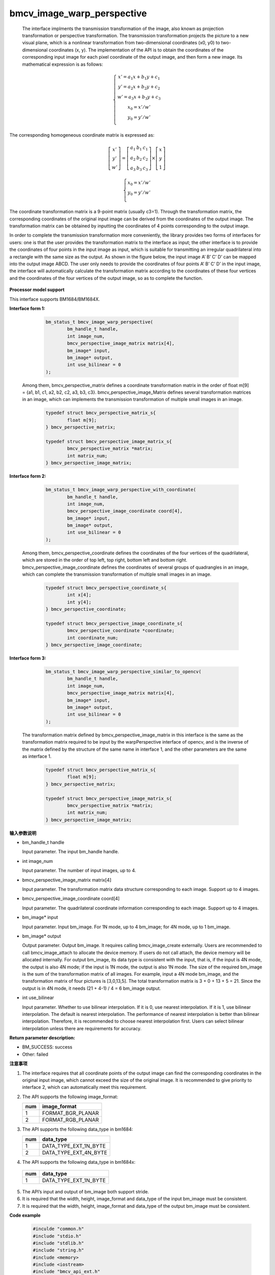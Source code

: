 bmcv_image_warp_perspective
===========================


  The interface implments the transmission transformation of the image, also known as projection transformation or perspective transformation. The transmission transformation projects the picture to a new visual plane, which is a nonlinear transformation from two-dimensional coordinates (x0, y0) to two-dimensional coordinates (x, y). The implementation of the API is to obtain the coordinates of the corresponding input image for each pixel coordinate of the output image, and then form a new image. Its mathematical expression is as follows:

.. math::

    \left\{
    \begin{array}{c}
    x'=a_1x+b_1y+c_1 \\
    y'=a_2x+b_2y+c_2 \\
    w'=a_3x+b_3y+c_3 \\
    x_0 = x' / w'          \\
    y_0 = y' / w'          \\
    \end{array}
    \right.

The corresponding homogeneous coordinate matrix is expressed as:


.. math::

     \left[\begin{matrix} x' \\ y' \\ w' \end{matrix} \right]=\left[\begin{matrix} a_1&b_1&c_1 \\ a_2&b_2&c_2 \\ a_3&b_3&c_3 \end{matrix} \right]\times \left[\begin{matrix} x \\ y \\ 1 \end{matrix} \right]

.. math::

    \left\{
    \begin{array}{c}
    x_0 = x' / w'   \\
    y_0 = y' / w'   \\
    \end{array}
    \right.



The coordinate transformation matrix is a 9-point matrix (usually c3=1). Through the transformation matrix, the corresponding coordinates of the original input image can be derived from the coordinates of the output image. The transformation matrix can be obtained by inputting the coordinates of 4 points corresponding to the output image.

In order to complete the transmission transformation more conveniently, the library provides two forms of interfaces for users: one is that the user provides the transformation matrix to the interface as input; the other interface is to provide the coordinates of four points in the input image as input, which is suitable for transmitting an irregular quadrilateral into a rectangle with the same size as the output. As shown in the figure below, the input image A’ B’ C’ D’ can be mapped into the output image ABCD. The user only needs to provide the coordinates of four points A’ B’ C’ D’ in the input image, the interface will automatically calculate the transformation matrix according to the coordinates of these four vertices and the coordinates of the four vertices of the output image, so as to complete the function.

.. figure:: ./perspective.jpg
   :width: 1047px
   :height: 452px
   :scale: 50%
   :align: center


**Processor model support**

This interface supports BM1684/BM1684X.


**Interface form 1:**

    .. code-block:: c

        bm_status_t bmcv_image_warp_perspective(
                bm_handle_t handle,
                int image_num,
                bmcv_perspective_image_matrix matrix[4],
                bm_image* input,
                bm_image* output,
                int use_bilinear = 0
        );

  Among them, bmcv_perspective_matrix defines a coordinate transformation matrix in the order of float m[9] = {a1, b1, c1, a2, b2, c2, a3, b3, c3}.
  bmcv_perspective_image_Matrix defines several transformation matrices in an image, which can implements the transmission transformation of multiple small images in an image.

    .. code-block:: c

        typedef struct bmcv_perspective_matrix_s{
                float m[9];
        } bmcv_perspective_matrix;

        typedef struct bmcv_perspective_image_matrix_s{
                bmcv_perspective_matrix *matrix;
                int matrix_num;
        } bmcv_perspective_image_matrix;



**Interface form 2:**

    .. code-block:: c

        bm_status_t bmcv_image_warp_perspective_with_coordinate(
                bm_handle_t handle,
                int image_num,
                bmcv_perspective_image_coordinate coord[4],
                bm_image* input,
                bm_image* output,
                int use_bilinear = 0
        );

  Among them, bmcv_perspective_coordinate defines the coordinates of the four vertices of the quadrilateral, which are stored in the order of top left, top right, bottom left and bottom right.
  bmcv_perspective_image_coordinate defines the coordinates of several groups of quadrangles in an image, which can complete the transmission transformation of multiple small images in an image.

    .. code-block:: c

        typedef struct bmcv_perspective_coordinate_s{
                int x[4];
                int y[4];
        } bmcv_perspective_coordinate;

        typedef struct bmcv_perspective_image_coordinate_s{
                bmcv_perspective_coordinate *coordinate;
                int coordinate_num;
        } bmcv_perspective_image_coordinate;



**Interface form 3:**

    .. code-block:: c

        bm_status_t bmcv_image_warp_perspective_similar_to_opencv(
                bm_handle_t handle,
                int image_num,
                bmcv_perspective_image_matrix matrix[4],
                bm_image* input,
                bm_image* output,
                int use_bilinear = 0
        );

  The transformation matrix defined by bmcv_perspective_image_matrix in this interface is the same as the transformation matrix required to be input by the warpPerspective interface of opencv, and is the inverse of the matrix defined by the structure of the same name in interface 1, and the other parameters are the same as interface 1.

    .. code-block:: c

        typedef struct bmcv_perspective_matrix_s{
                float m[9];
        } bmcv_perspective_matrix;

        typedef struct bmcv_perspective_image_matrix_s{
                bmcv_perspective_matrix *matrix;
                int matrix_num;
        } bmcv_perspective_image_matrix;


**输入参数说明**

* bm_handle_t handle

  Input parameter. The input bm_handle handle.

* int image_num

  Input parameter. The number of input images, up to 4.

* bmcv_perspective_image_matrix matrix[4]

  Input parameter. The transformation matrix data structure corresponding to each image. Support up to 4 images.

* bmcv_perspective_image_coordinate coord[4]

  Input parameter. The quadrilateral coordinate information corresponding to each image. Support up to 4 images.

* bm_image\* input

  Input parameter. Input bm_image. For 1N mode, up to 4 bm_image; for 4N mode, up to 1 bm_image.

* bm_image\* output

  Output parameter. Output bm_image. It requires calling bmcv_image_create externally. Users are recommended to call bmcv_image_attach to allocate the device memory. If users do not call attach, the device memory will be allocated internally. For output bm_image, its data type is consistent with the input, that is, if the input is 4N mode, the output is also 4N mode; if the input is 1N mode, the output is also 1N mode. The size of the required bm_image is the sum of the transformation matrix of all images. For example, input a 4N mode bm_image, and the transformation matrix of four pictures is [3,0,13,5]. The total transformation matrix is 3 + 0 + 13 + 5 = 21. Since the output is in 4N mode, it needs (21 + 4-1) / 4 = 6 bm_image output.

* int use_bilinear

  Input parameter. Whether to use bilinear interpolation. If it is 0, use nearest interpolation. If it is 1, use bilinear interpolation. The default is nearest interpolation. The performance of nearest interpolation is better than bilinear interpolation. Therefore, it is recommended to choose nearest interpolation first. Users can select bilinear interpolation unless there are requirements for accuracy.



**Return parameter description:**

* BM_SUCCESS: success

* Other: failed


**注意事项**

1. The interface requires that all coordinate points of the output image can find the corresponding coordinates in the original input image, which cannot exceed the size of the original image. It is recommended to give priority to interface 2, which can automatically meet this requirement.

2. The API supports the following image_format:

   +-----+------------------------+
   | num | image_format           |
   +=====+========================+
   |  1  | FORMAT_BGR_PLANAR      |
   +-----+------------------------+
   |  2  | FORMAT_RGB_PLANAR      |
   +-----+------------------------+

3. The API supports the following data_type in bm1684:

   +-----+------------------------+
   | num | data_type              |
   +=====+========================+
   |  1  | DATA_TYPE_EXT_1N_BYTE  |
   +-----+------------------------+
   |  2  | DATA_TYPE_EXT_4N_BYTE  |
   +-----+------------------------+

4.  The API supports the following data_type in bm1684x:

   +-----+------------------------+
   | num | data_type              |
   +=====+========================+
   |  1  | DATA_TYPE_EXT_1N_BYTE  |
   +-----+------------------------+

5. The API’s input and output of bm_image both support stride.

6. It is required that the width, height, image_format and data_type of the input bm_image must be consistent.

7. It is required that the width, height, image_format and data_type of the output bm_image must be consistent.


**Code example**

    .. code-block:: c

        #inculde "common.h"
        #include "stdio.h"
        #include "stdlib.h"
        #include "string.h"
        #include <memory>
        #include <iostream>
        #include "bmcv_api_ext.h"
        #include "bmlib_utils.h"

        int main(int argc, char *argv[]) {
            bm_handle_t handle;

            int image_h = 1080;
            int image_w = 1920;

            int dst_h = 1080;
            int dst_w = 1920;
            int use_bilinear = 0;
            bm_dev_request(&handle, 0);
            bmcv_perspective_image_matrix matrix_image;
            matrix_image.matrix_num = 1;
            std::shared_ptr<bmcv_perspective_matrix> matrix_data
                    = std::make_shared<bmcv_perspective_matrix>();
            matrix_image.matrix = matrix_data.get();

            matrix_image.matrix->m[0] = 0.529813;
            matrix_image.matrix->m[1] = -0.806194;
            matrix_image.matrix->m[2] = 1000.000;
            matrix_image.matrix->m[3] = 0.193966;
            matrix_image.matrix->m[4] = -0.019157;
            matrix_image.matrix->m[5] = 300.000;
            matrix_image.matrix->m[6] = 0.000180;
            matrix_image.matrix->m[7] = -0.000686;
            matrix_image.matrix->m[8] = 1.000000;

            bm_image src, dst;
            bm_image_create(handle, image_h, image_w, FORMAT_BGR_PLANAR,
                    DATA_TYPE_EXT_1N_BYTE, &src);
            bm_image_create(handle, dst_h, dst_w, FORMAT_BGR_PLANAR,
                    DATA_TYPE_EXT_1N_BYTE, &dst);

            std::shared_ptr<u8*> src_ptr = std::make_shared<u8*>(
                    new u8[image_h * image_w * 3]);
            memset((void *)(*src_ptr.get()), 148, image_h * image_w * 3);
            u8 *host_ptr[] = {*src_ptr.get()};
            bm_image_copy_host_to_device(src, (void **)host_ptr);

            bmcv_image_warp_perspective(handle, 1, &matrix_image, &src, &dst, use_bilinear);

            bm_image_destroy(src);
            bm_image_destroy(dst);
            bm_dev_free(handle);

            return 0;
        }



